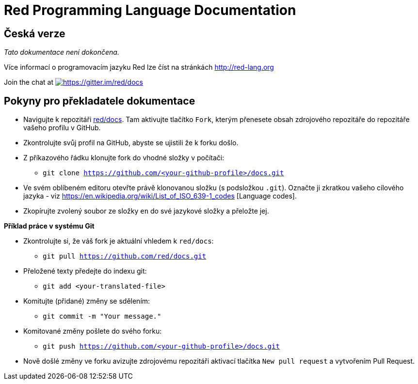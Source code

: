 = Red Programming Language Documentation

== Česká verze

_Tato dokumentace není dokončena._

Více informací o programovacím jazyku Red lze číst na stránkách http://red-lang.org

Join the chat at https://gitter.im/red/docs?utm_source=badge&utm_medium=badge&utm_campaign=pr-badge&utm_content=badge[image:https://badges.gitter.im/red/docs.svg[https://gitter.im/red/docs]]

== Pokyny pro překladatele dokumentace

* Navigujte k repozitáři https://github.com/red/docs[red/docs]. Tam aktivujte tlačítko `Fork`, kterým přenesete obsah zdrojového repozitáře do repozitáře vašeho profilu v GitHub.
* Zkontrolujte svůj profil na GitHub, abyste se ujistili že k forku došlo.
* Z příkazového řádku klonujte fork do vhodné složky v počítači:
** `git clone https://github.com/<your-github-profile>/docs.git`

* Ve svém oblíbeném editoru otevřte právě klonovanou složku (s podsložkou `.git`). Označte ji zkratkou vašeho cílového jazyka - viz https://en.wikipedia.org/wiki/List_of_ISO_639-1_codes [Language codes].
* Zkopírujte zvolený soubor ze složky `en` do své jazykové složky a přeložte jej.

*Příklad práce v systému Git*

* Zkontrolujte si, že váš fork je aktuální vhledem k `red/docs`:

** `git pull https://github.com/red/docs.git`

* Přeložené texty předejte do indexu git:

** `git add <your-translated-file>`

* Komitujte (přidané) změny se sdělením:

** `git commit -m "Your message."`

* Komitované změny pošlete do svého forku:

** `git push https://github.com/<your-github-profile>/docs.git`

* Nově došlé změny ve forku avizujte zdrojovému repozitáři aktivací tlačítka `New pull request` a vytvořením Pull Request.